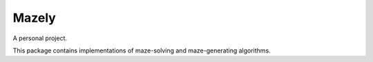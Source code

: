 Mazely
=======

A personal project.

This package contains implementations of maze-solving and maze-generating algorithms.